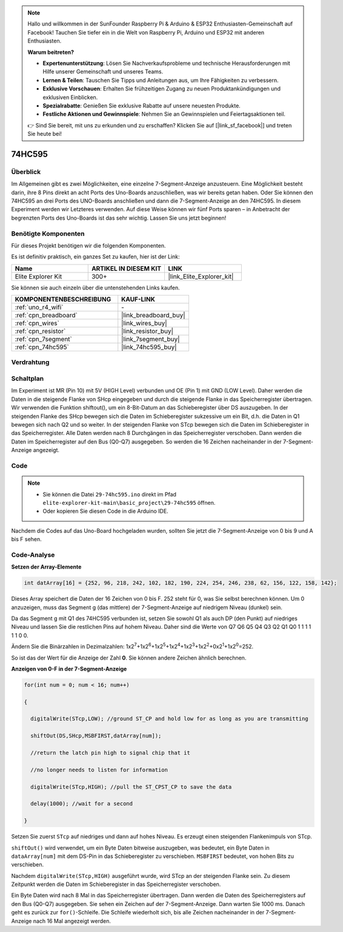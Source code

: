 .. note::

    Hallo und willkommen in der SunFounder Raspberry Pi & Arduino & ESP32 Enthusiasten-Gemeinschaft auf Facebook! Tauchen Sie tiefer ein in die Welt von Raspberry Pi, Arduino und ESP32 mit anderen Enthusiasten.

    **Warum beitreten?**

    - **Expertenunterstützung**: Lösen Sie Nachverkaufsprobleme und technische Herausforderungen mit Hilfe unserer Gemeinschaft und unseres Teams.
    - **Lernen & Teilen**: Tauschen Sie Tipps und Anleitungen aus, um Ihre Fähigkeiten zu verbessern.
    - **Exklusive Vorschauen**: Erhalten Sie frühzeitigen Zugang zu neuen Produktankündigungen und exklusiven Einblicken.
    - **Spezialrabatte**: Genießen Sie exklusive Rabatte auf unsere neuesten Produkte.
    - **Festliche Aktionen und Gewinnspiele**: Nehmen Sie an Gewinnspielen und Feiertagsaktionen teil.

    👉 Sind Sie bereit, mit uns zu erkunden und zu erschaffen? Klicken Sie auf [|link_sf_facebook|] und treten Sie heute bei!

.. _basic_74hc595:

74HC595
==========================

Überblick
----------------------

Im Allgemeinen gibt es zwei Möglichkeiten, eine einzelne 7-Segment-Anzeige anzusteuern. Eine Möglichkeit besteht darin, ihre 8 Pins direkt an acht Ports des Uno-Boards anzuschließen, was wir bereits getan haben. Oder Sie können den 74HC595 an drei Ports des UNO-Boards anschließen und dann die 7-Segment-Anzeige an den 74HC595. In diesem Experiment werden wir Letzteres verwenden. Auf diese Weise können wir fünf Ports sparen – in Anbetracht der begrenzten Ports des Uno-Boards ist das sehr wichtig. Lassen Sie uns jetzt beginnen!

Benötigte Komponenten
------------------------

Für dieses Projekt benötigen wir die folgenden Komponenten.

Es ist definitiv praktisch, ein ganzes Set zu kaufen, hier ist der Link:

.. list-table::
    :widths: 20 20 20
    :header-rows: 1

    *   - Name	
        - ARTIKEL IN DIESEM KIT
        - LINK
    *   - Elite Explorer Kit
        - 300+
        - |link_Elite_Explorer_kit|

Sie können sie auch einzeln über die untenstehenden Links kaufen.

.. list-table::
    :widths: 30 20
    :header-rows: 1

    *   - KOMPONENTENBESCHREIBUNG
        - KAUF-LINK

    *   - :ref:`uno_r4_wifi`
        - \-
    *   - :ref:`cpn_breadboard`
        - |link_breadboard_buy|
    *   - :ref:`cpn_wires`
        - |link_wires_buy|
    *   - :ref:`cpn_resistor`
        - |link_resistor_buy|
    *   - :ref:`cpn_7segment`
        - |link_7segment_buy|
    *   - :ref:`cpn_74hc595`
        - |link_74hc595_buy|

Verdrahtung
----------------------

.. image:: img/29-74hc595_bb.png
    :align: center
    :width: 95%

Schaltplan
--------------------

Im Experiment ist MR (Pin 10) mit 5V (HIGH Level) verbunden und OE (Pin 1) mit GND (LOW Level). Daher werden die Daten in die steigende Flanke von SHcp eingegeben und durch die steigende Flanke in das Speicherregister übertragen. Wir verwenden die Funktion shiftout(), um ein 8-Bit-Datum an das Schieberegister über DS auszugeben. In der steigenden Flanke des SHcp bewegen sich die Daten im Schieberegister sukzessive um ein Bit, d.h. die Daten in Q1 bewegen sich nach Q2 und so weiter. In der steigenden Flanke von STcp bewegen sich die Daten im Schieberegister in das Speicherregister. Alle Daten werden nach 8 Durchgängen in das Speicherregister verschoben. Dann werden die Daten im Speicherregister auf den Bus (Q0-Q7) ausgegeben. So werden die 16 Zeichen nacheinander in der 7-Segment-Anzeige angezeigt.

.. image:: img/29_74hc595_schematic.png
   :align: center


Code
--------

.. note::

    * Sie können die Datei ``29-74hc595.ino`` direkt im Pfad ``elite-explorer-kit-main\basic_project\29-74hc595`` öffnen.
    * Oder kopieren Sie diesen Code in die Arduino IDE.

.. raw:: html

    <iframe src=https://create.arduino.cc/editor/sunfounder01/c7232b3c-61c9-4d7d-849b-55ed406181b1/preview?embed style="height:510px;width:100%;margin:10px 0" frameborder=0></iframe>

Nachdem die Codes auf das Uno-Board hochgeladen wurden, sollten Sie jetzt die 7-Segment-Anzeige von 0 bis 9 und A bis F sehen.
    

Code-Analyse
-----------------

**Setzen der Array-Elemente**

.. code-block:: arduino

    int datArray[16] = {252, 96, 218, 242, 102, 182, 190, 224, 254, 246, 238, 62, 156, 122, 158, 142};

Dieses Array speichert die Daten der 16 Zeichen von 0 bis F. 252 steht für 0, was Sie selbst berechnen können. Um 0 anzuzeigen, muss das Segment g (das mittlere) der 7-Segment-Anzeige auf niedrigem Niveau (dunkel) sein.

Da das Segment g mit Q1 des 74HC595 verbunden ist, setzen Sie sowohl Q1 als auch DP (den Punkt) auf niedriges Niveau und lassen Sie die restlichen Pins auf hohem Niveau.
Daher sind die Werte von Q7 Q6 Q5 Q4 Q3 Q2 Q1 Q0 1 1 1 1 1 1 0 0.

Ändern Sie die Binärzahlen in Dezimalzahlen:
1x2\ :sup:`7`\ +1x2\ :sup:`6`\ +1x2\ :sup:`5`\ +1x2\ :sup:`4`\ +1x2\ :sup:`3`\ +1x2\ :sup:`2`\ +0x2\ :sup:`1`\ +1x2\ :sup:`0`\ =252.

So ist das der Wert für die Anzeige der Zahl **0**. Sie können andere Zeichen ähnlich berechnen.

**Anzeigen von 0-F in der 7-Segment-Anzeige**

.. code-block:: arduino

    for(int num = 0; num < 16; num++)

    {

      digitalWrite(STcp,LOW); //ground ST_CP and hold low for as long as you are transmitting

      shiftOut(DS,SHcp,MSBFIRST,datArray[num]);

      //return the latch pin high to signal chip that it

      //no longer needs to listen for information

      digitalWrite(STcp,HIGH); //pull the ST_CPST_CP to save the data

      delay(1000); //wait for a second

    }

Setzen Sie zuerst ``STcp`` auf niedriges und dann auf hohes Niveau. Es erzeugt einen steigenden Flankenimpuls von STcp.

``shiftOut()`` wird verwendet, um ein Byte Daten bitweise auszugeben, was bedeutet, ein Byte Daten in ``dataArray[num]`` mit dem DS-Pin in das Schieberegister zu verschieben. ``MSBFIRST`` bedeutet, von hohen Bits zu verschieben.

Nachdem ``digitalWrite(STcp,HIGH)`` ausgeführt wurde, wird STcp an der steigenden Flanke sein. Zu diesem Zeitpunkt werden die Daten im Schieberegister in das Speicherregister verschoben.

Ein Byte Daten wird nach 8 Mal in das Speicherregister übertragen. Dann werden die Daten des Speicherregisters auf den Bus (Q0-Q7) ausgegeben. Sie sehen ein Zeichen auf der 7-Segment-Anzeige. Dann warten Sie 1000 ms. Danach geht es zurück zur ``for()``-Schleife. Die Schleife wiederholt sich, bis alle Zeichen nacheinander in der 7-Segment-Anzeige nach
16 Mal angezeigt werden.
